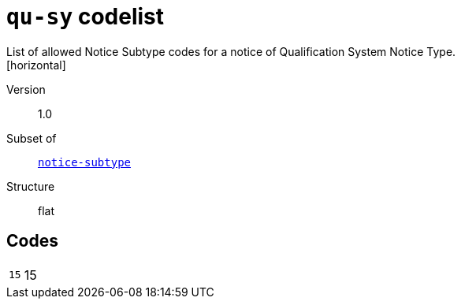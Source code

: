 = `qu-sy` codelist
List of allowed Notice Subtype codes for a notice of Qualification System Notice Type.
[horizontal]
Version:: 1.0
Subset of:: xref:code-lists/notice-subtype.adoc[`notice-subtype`]
Structure:: flat

== Codes
[horizontal]
  `15`::: 15
